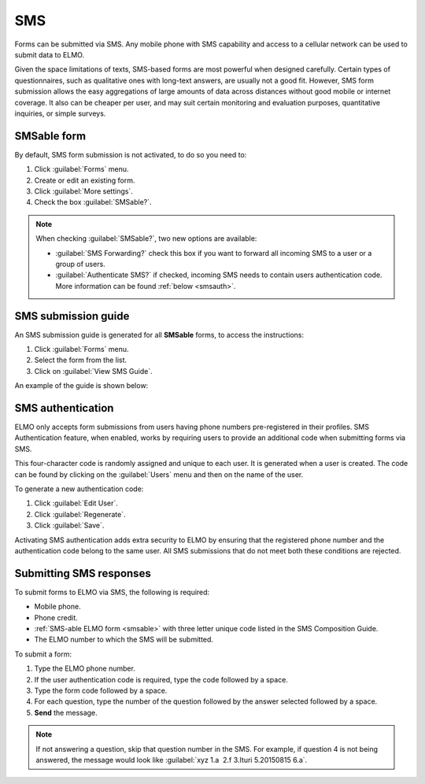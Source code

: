 SMS
===

Forms can be submitted via SMS. Any mobile phone with SMS capability and access to a cellular network can be used to submit data to ELMO.

Given the space limitations of texts, SMS-based forms are most powerful when designed carefully. Certain types of questionnaires, such as qualitative ones with long-text answers, are usually not a good fit.
However, SMS form submission allows the easy aggregations of large amounts of data across distances without good mobile or internet coverage. It also can be cheaper per user, and may suit certain monitoring and evaluation purposes, quantitative inquiries, or simple surveys.

.. _smsable:

SMSable form
------------

By default, SMS form submission is not activated, to do so you need to:

1. Click :guilabel:`Forms` menu.
2. Create or edit an existing form.
3. Click :guilabel:`More settings`.
4. Check the box :guilabel:`SMSable?`.

.. image:: More-settings.png
  :alt: More settings


.. note::

  When checking :guilabel:`SMSable?`, two new options are available:

  - :guilabel:`SMS Forwarding?` check this box if you want to forward all incoming SMS to a user or a group of users.
  - :guilabel:`Authenticate SMS?` if checked, incoming SMS needs to contain users authentication code. More information can be found :ref:`below <smsauth>`.



SMS submission guide
--------------------

An SMS submission guide is generated for all **SMSable** forms, to access the instructions:

1. Click :guilabel:`Forms` menu.
2. Select the form from the list.
3. Click on :guilabel:`View SMS Guide`.

An example of the guide is shown below:

.. image:: SMS-guide-example.png
   :alt: SMS guide example


.. _smsauth:

SMS authentication
------------------

ELMO only accepts form submissions from users having phone numbers pre-registered in their profiles. SMS Authentication feature, when enabled, works by requiring users to provide an additional code when submitting forms via SMS.

This four-character code is randomly assigned and unique to each user. It is generated when a user is created. The code can be found by clicking on the :guilabel:`Users` menu and then on the name of the user.

.. image:: viewing-auth-code.png
   :alt: viewing auth code

To generate a new authentication code:

1. Click :guilabel:`Edit User`.
2. Click :guilabel:`Regenerate`.
3. Click :guilabel:`Save`.

Activating SMS authentication adds extra security to ELMO by ensuring that the registered phone number and the authentication code belong to the same user. All SMS submissions that do not meet both these conditions are rejected.

Submitting SMS responses
------------------------

To submit forms to ELMO via SMS, the following is required:

- Mobile phone.
- Phone credit.
- :ref:`SMS-able ELMO form <smsable>` with three letter unique code listed in the SMS Composition Guide.
- The ELMO number to which the SMS will be submitted.

To submit a form:

1. Type the ELMO phone number.
2. If the user authentication code is required, type the code followed by a space.
3. Type the form code followed by a space.
4. For each question, type the number of the question followed by the answer selected followed by a space.
5. **Send** the message.

.. image:: SMS-example.png
  :alt: SMS example


.. note::
  If not answering a question, skip that question number in the SMS. For example, if question 4 is not being answered, the message would look like :guilabel:`xyz 1.a  2.f 3.Ituri 5.20150815 6.a`.

   
